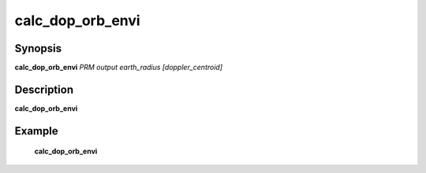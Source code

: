 .. index:: ! calc_dop_orb_envi    

************      
calc_dop_orb_envi 
************      

Synopsis
--------
**calc_dop_orb_envi** *PRM  output  earth_radius  [doppler_centroid]*    


Description
-----------
**calc_dop_orb_envi**                  

    
Example
-------
    **calc_dop_orb_envi**



